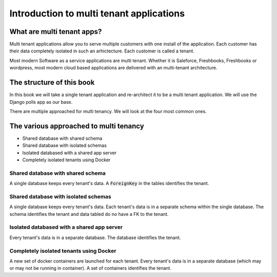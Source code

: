 Introduction to multi tenant applications
====================================================



What are multi tenant apps?
++++++++++++++++++++++++++++


Multi tenant applications allow you to serve multiple customers with one install of the application. Each customer has their data completely isolated in such an arhictecture. Each customer is called a tenant.

Most modern Software as a service applications are multi tenant. Whether it is Saleforce, Freshbooks, Freshbooks or wordpress, most modern cloud based applications are delivered with an multi-tenant architecture.


The structure of this book
++++++++++++++++++++++++++++

In this book we will take a single tenant application and re-architect it to be a multi tenant application. We will use the Django polls app as our base.

There are multiple approached for multi tenancy. We will look at the four most common ones.


The various approached to multi tenancy
++++++++++++++++++++++++++++++++++++++++++++++++++++++++

- Shared database with shared schema
- Shared database with isolated schemas
- Isolated databased with a shared app server
- Completely isolated tenants using Docker

Shared database with shared schema
---------------------------------------

A single database keeps every tenant's data. A :code:`ForeignKey` in the tables identifies the tenant.

Shared database with isolated schemas
---------------------------------------

A single database keeps every tenant's data. Each tenant's data is in a separate schema within the single database. The schema identifies the tenant and data tabled do no have a FK to the tenant.


Isolated databased with a shared app server
----------------------------------------------

Every tenant's data is in a separate database. The database identifies the tenant.


Completely isolated tenants using Docker
------------------------------------------

A new set of docker containers are launched for each tenant. Every tenant's data is in a separate database (which may or may not be running in container). A set of containers identifies the tenant.
